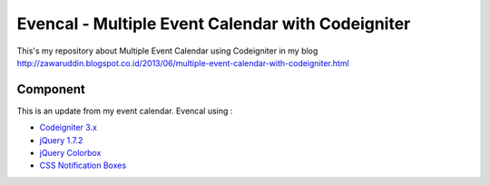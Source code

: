 ###################
Evencal - Multiple Event Calendar with Codeigniter
###################

This's my repository about Multiple Event Calendar using Codeigniter in my blog http://zawaruddin.blogspot.co.id/2013/06/multiple-event-calendar-with-codeigniter.html 

*******************
Component
*******************

This is an update from my event calendar. Evencal using :

- `Codeigniter 3.x <https://codeigniter.com/docs>`_
- `jQuery 1.7.2 <http://jquery.com/download/>`_
- `jQuery Colorbox <http://www.jacklmoore.com/colorbox/>`_
- `CSS Notification Boxes <https://paulund.co.uk/giveaway-10-css-notification-boxes-for-free>`_


